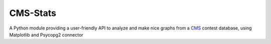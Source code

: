 CMS-Stats
=========
A Python module providing a user-friendly API
to analyze and make nice graphs from a `CMS`_ contest database,
using Matplotlib and Psycopg2 connector

.. _CMS: https://github.com/cms-dev/cms

